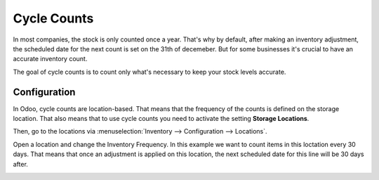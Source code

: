 ============
Cycle Counts
============

In most companies, the stock is only counted once a year. 
That's why by default, after making an inventory adjustment, the 
scheduled date for the next count is set on the 31th of decemeber.
But for some businesses it's crucial to have an accurate
inventory count. 

The goal of cycle counts is to count only what's necessary
to keep your stock levels accurate.

Configuration
=============

In Odoo, cycle counts are location-based. That means that the 
frequency of the counts is defined on the storage location. That
also means that to use cycle counts you need to activate the setting
**Storage Locations**. 

.. image:: cycle_counts/locations-settings.png
   :align: center
   :alt: Enable locations in an Odoo database's settings
   
Then, go to the locations via :menuselection:`Inventory --> Configuration -->
Locations`.

Open a location and change the Inventory Frequency. In this example we want to 
count items in this loctation every 30 days. That means that once an adjustment 
is applied on this location, the next scheduled date for this line will be 30 days
after.

.. image:: cycle_counts/inventory-frequency.png
   :align: center
   :alt: edit a location to change the inventory frequency


